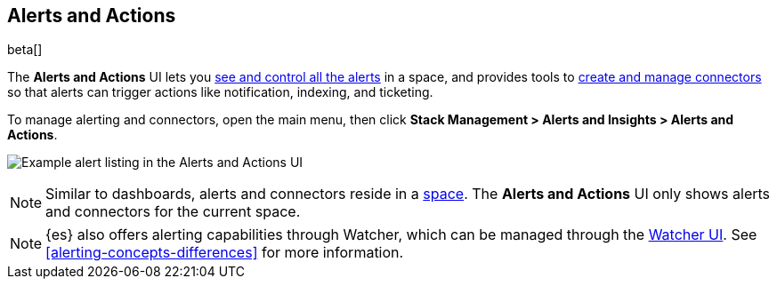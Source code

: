 [role="xpack"]
[[managing-alerts-and-actions]]
== Alerts and Actions

beta[]

The *Alerts and Actions* UI lets you <<alert-management, see and control all the alerts>> in a space, and provides tools to <<connector-management, create and manage connectors>> so that alerts can trigger actions like notification, indexing, and ticketing.

To manage alerting and connectors, open the main menu,
then click *Stack Management > Alerts and Insights > Alerts and Actions*.

[role="screenshot"]
image:management/alerting/images/alerts-and-actions-ui.png[Example alert listing in the Alerts and Actions UI]

[NOTE]
============================================================================
Similar to dashboards, alerts and connectors reside in a <<xpack-spaces, space>>.
The *Alerts and Actions* UI only shows alerts and connectors for the current space.
============================================================================

[NOTE]
============================================================================
{es} also offers alerting capabilities through Watcher, which
can be managed through the <<watcher-ui, Watcher UI>>. See
<<alerting-concepts-differences>> for more information.
============================================================================
